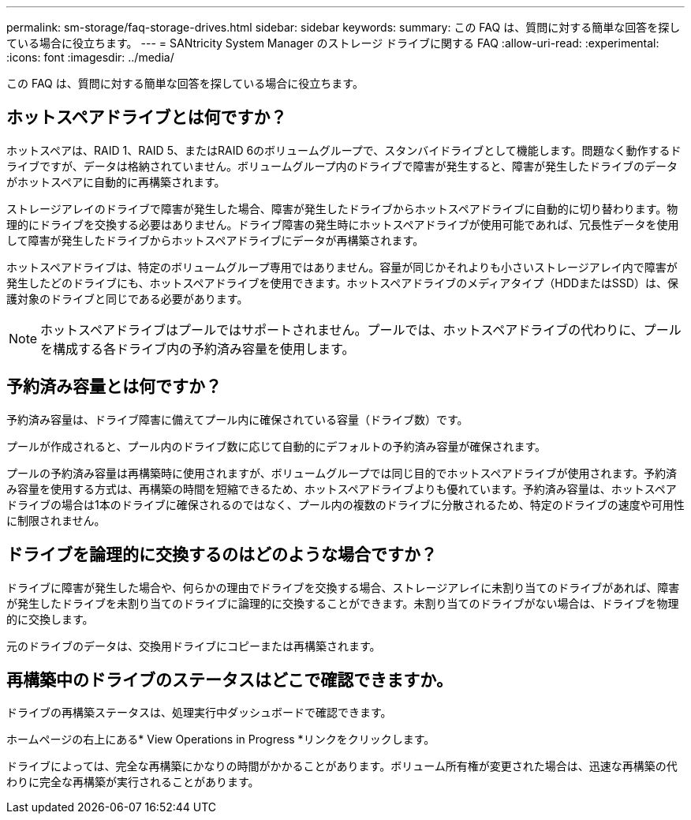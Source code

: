 ---
permalink: sm-storage/faq-storage-drives.html 
sidebar: sidebar 
keywords:  
summary: この FAQ は、質問に対する簡単な回答を探している場合に役立ちます。 
---
= SANtricity System Manager のストレージ ドライブに関する FAQ
:allow-uri-read: 
:experimental: 
:icons: font
:imagesdir: ../media/


[role="lead"]
この FAQ は、質問に対する簡単な回答を探している場合に役立ちます。



== ホットスペアドライブとは何ですか？

ホットスペアは、RAID 1、RAID 5、またはRAID 6のボリュームグループで、スタンバイドライブとして機能します。問題なく動作するドライブですが、データは格納されていません。ボリュームグループ内のドライブで障害が発生すると、障害が発生したドライブのデータがホットスペアに自動的に再構築されます。

ストレージアレイのドライブで障害が発生した場合、障害が発生したドライブからホットスペアドライブに自動的に切り替わります。物理的にドライブを交換する必要はありません。ドライブ障害の発生時にホットスペアドライブが使用可能であれば、冗長性データを使用して障害が発生したドライブからホットスペアドライブにデータが再構築されます。

ホットスペアドライブは、特定のボリュームグループ専用ではありません。容量が同じかそれよりも小さいストレージアレイ内で障害が発生したどのドライブにも、ホットスペアドライブを使用できます。ホットスペアドライブのメディアタイプ（HDDまたはSSD）は、保護対象のドライブと同じである必要があります。

[NOTE]
====
ホットスペアドライブはプールではサポートされません。プールでは、ホットスペアドライブの代わりに、プールを構成する各ドライブ内の予約済み容量を使用します。

====


== 予約済み容量とは何ですか？

予約済み容量は、ドライブ障害に備えてプール内に確保されている容量（ドライブ数）です。

プールが作成されると、プール内のドライブ数に応じて自動的にデフォルトの予約済み容量が確保されます。

プールの予約済み容量は再構築時に使用されますが、ボリュームグループでは同じ目的でホットスペアドライブが使用されます。予約済み容量を使用する方式は、再構築の時間を短縮できるため、ホットスペアドライブよりも優れています。予約済み容量は、ホットスペアドライブの場合は1本のドライブに確保されるのではなく、プール内の複数のドライブに分散されるため、特定のドライブの速度や可用性に制限されません。



== ドライブを論理的に交換するのはどのような場合ですか？

ドライブに障害が発生した場合や、何らかの理由でドライブを交換する場合、ストレージアレイに未割り当てのドライブがあれば、障害が発生したドライブを未割り当てのドライブに論理的に交換することができます。未割り当てのドライブがない場合は、ドライブを物理的に交換します。

元のドライブのデータは、交換用ドライブにコピーまたは再構築されます。



== 再構築中のドライブのステータスはどこで確認できますか。

ドライブの再構築ステータスは、処理実行中ダッシュボードで確認できます。

ホームページの右上にある* View Operations in Progress *リンクをクリックします。

ドライブによっては、完全な再構築にかなりの時間がかかることがあります。ボリューム所有権が変更された場合は、迅速な再構築の代わりに完全な再構築が実行されることがあります。
